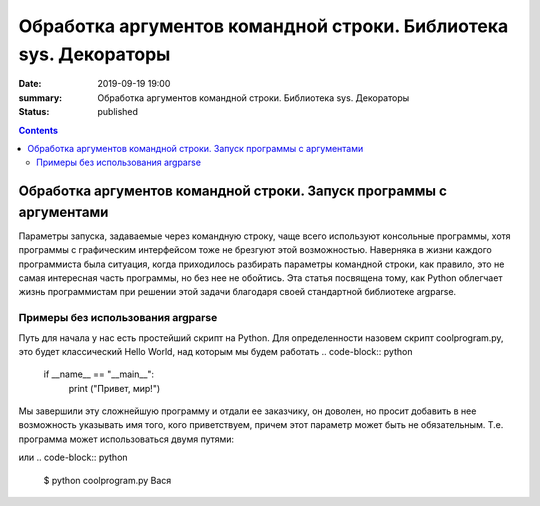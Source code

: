 Обработка аргументов командной строки. Библиотека sys. Декораторы
#################################################################

:date: 2019-09-19 19:00
:summary: Обработка аргументов командной строки. Библиотека sys. Декораторы
:status: published

.. default-role:: code

.. role:: python(code)
   :language: python

.. raw:: html

  <style>
  .contents li{
    list-style:none;
    padding:0px 0px 0px 2em;
    margin:0px;
  }
  </style>


.. contents::

Обработка аргументов командной строки. Запуск   программы   с   аргументами
===========================================================================

Параметры запуска, задаваемые через командную строку, чаще всего используют консольные программы, хотя программы с графическим интерфейсом тоже не брезгуют этой возможностью. Наверняка в жизни каждого программиста была ситуация, когда приходилось разбирать параметры командной строки, как правило, это не самая интересная часть программы, но без нее не обойтись. Эта статья посвящена тому, как Python облегчает жизнь программистам при решении этой задачи благодаря своей стандартной библиотеке argparse. 

Примеры без использования argparse
----------------------------------

Путь для начала у нас есть простейший скрипт на Python. Для определенности назовем скрипт coolprogram.py, это будет классический Hello World, над которым мы будем работать 
.. code-block:: python
   if __name__ == "__main__":
      print ("Привет, мир!")
      
Мы завершили эту сложнейшую программу и отдали ее заказчику, он доволен, но просит добавить в нее возможность указывать имя того, кого приветствуем, причем этот параметр может быть не обязательным. Т.е. программа может использоваться двумя путями:
 
.. code-block:: python
   $ python coolprogram.py
или
.. code-block:: python
   $ python coolprogram.py Вася
